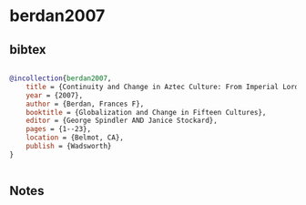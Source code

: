 * berdan2007




** bibtex

#+NAME: bibtex
#+BEGIN_SRC bibtex

@incollection{berdan2007,
    title = {Continuity and Change in Aztec Culture: From Imperial Lords to Royal Subjects},
    year = {2007},
    author = {Berdan, Frances F},
    booktitle = {Globalization and Change in Fifteen Cultures},
    editor = {George Spindler AND Janice Stockard},
    pages = {1--23},
    location = {Belmot, CA},
    publish = {Wadsworth}
}


#+END_SRC




** Notes

